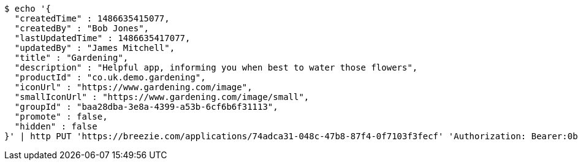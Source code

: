 [source,bash]
----
$ echo '{
  "createdTime" : 1486635415077,
  "createdBy" : "Bob Jones",
  "lastUpdatedTime" : 1486635417077,
  "updatedBy" : "James Mitchell",
  "title" : "Gardening",
  "description" : "Helpful app, informing you when best to water those flowers",
  "productId" : "co.uk.demo.gardening",
  "iconUrl" : "https://www.gardening.com/image",
  "smallIconUrl" : "https://www.gardening.com/image/small",
  "groupId" : "baa28dba-3e8a-4399-a53b-6cf6b6f31113",
  "promote" : false,
  "hidden" : false
}' | http PUT 'https://breezie.com/applications/74adca31-048c-47b8-87f4-0f7103f3fecf' 'Authorization: Bearer:0b79bab50daca910b000d4f1a2b675d604257e42' 'Content-Type:application/json'
----